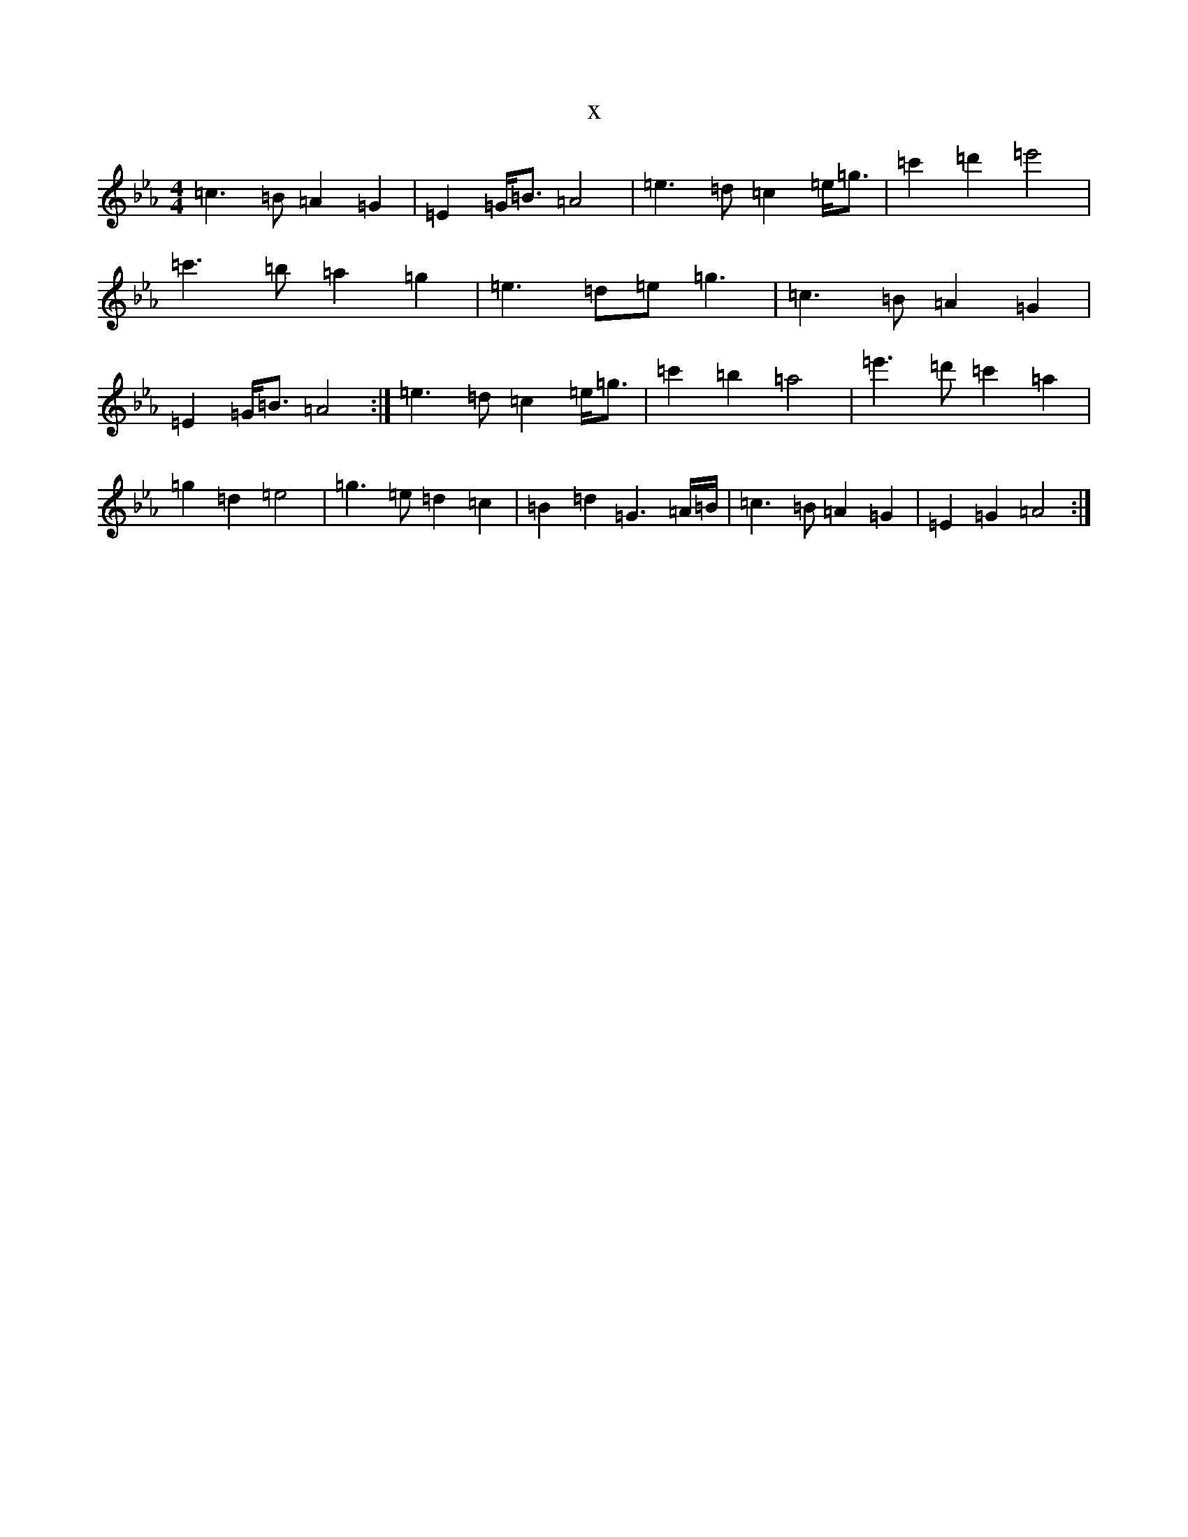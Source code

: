 X:19878
T:x
L:1/8
M:4/4
K: C minor
=c3=B=A2=G2|=E2=G<=B=A4|=e3=d=c2=e<=g|=c'2=d'2=e'4|=c'3=b=a2=g2|=e3=d=e=g3|=c3=B=A2=G2|=E2=G<=B=A4:|=e3=d=c2=e<=g|=c'2=b2=a4|=e'3=d'=c'2=a2|=g2=d2=e4|=g3=e=d2=c2|=B2=d2=G3=A/2=B/2|=c3=B=A2=G2|=E2=G2=A4:|